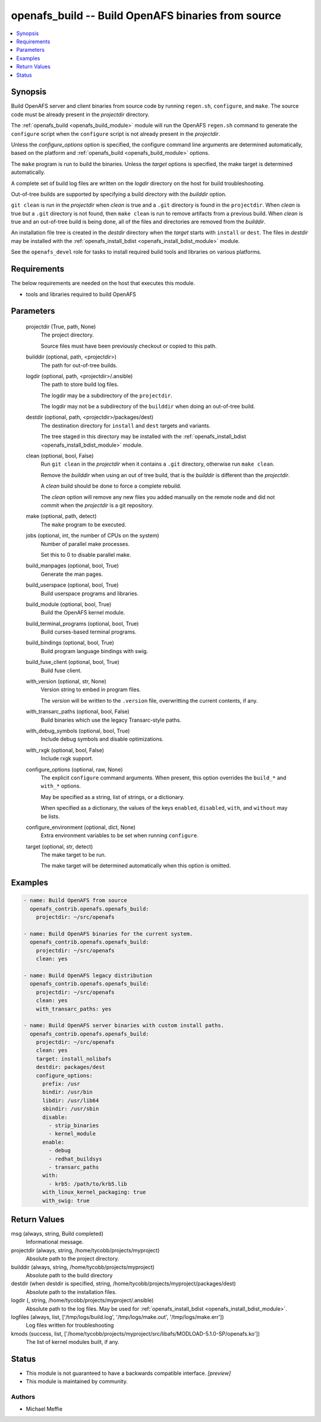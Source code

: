 .. _openafs_build_module:


openafs_build -- Build OpenAFS binaries from source
===================================================

.. contents::
   :local:
   :depth: 1


Synopsis
--------

Build OpenAFS server and client binaries from source code by running ``regen.sh``, ``configure``, and ``make``. The source code must be already present in the *projectdir* directory.

The :ref:`openafs_build <openafs_build_module>` module will run the OpenAFS ``regen.sh`` command to generate the ``configure`` script when the ``configure`` script is not already present in the *projectdir*.

Unless the *configure_options* option is specified, the configure command line arguments are determined automatically, based on the platform and :ref:`openafs_build <openafs_build_module>` options.

The ``make`` program is run to build the binaries. Unless the *target* options is specified, the make target is determined automatically.

A complete set of build log files are written on the *logdir* directory on the host for build troubleshooting.

Out-of-tree builds are supported by specifying a build directory with the *builddir* option.

``git clean`` is run in the *projectdir* when *clean* is true and a ``.git`` directory is found in the ``projectdir``.  When *clean* is true but a ``.git`` directory is not found, then ``make clean`` is run to remove artifacts from a previous build.  When *clean* is true and an out-of-tree build is being done, all of the files and directories are removed from the *builddir*.

An installation file tree is created in the *destdir* directory when the *target* starts with ``install`` or ``dest``. The files in *destdir* may be installed with the :ref:`openafs_install_bdist <openafs_install_bdist_module>` module.

See the ``openafs_devel`` role for tasks to install required build tools and libraries on various platforms.



Requirements
------------
The below requirements are needed on the host that executes this module.

- tools and libraries required to build OpenAFS



Parameters
----------

  projectdir (True, path, None)
    The project directory.

    Source files must have been previously checkout or copied to this path.


  builddir (optional, path, <projectdir>)
    The path for out-of-tree builds.


  logdir (optional, path, <projectdir>/.ansible)
    The path to store build log files.

    The logdir may be a subdirectory of the ``projectdir``.

    The logdir may not be a subdirectory of the ``builddir`` when doing an out-of-tree build.


  destdir (optional, path, <projectdir>/packages/dest)
    The destination directory for ``install`` and ``dest`` targets and variants.

    The tree staged in this directory may be installed with the :ref:`openafs_install_bdist <openafs_install_bdist_module>` module.


  clean (optional, bool, False)
    Run ``git clean`` in the *projectdir* when it contains a ``.git`` directory, otherwise run ``make clean``.

    Remove the *builddir* when using an out of tree build, that is the *builddir* is different than the *projectdir*.

    A *clean* build should be done to force a complete rebuild.

    The *clean* option will remove any new files you added manually on the remote node and did not commit when the *projectdir* is a git repository.


  make (optional, path, detect)
    The ``make`` program to be executed.


  jobs (optional, int, the number of CPUs on the system)
    Number of parallel make processes.

    Set this to 0 to disable parallel make.


  build_manpages (optional, bool, True)
    Generate the man pages.


  build_userspace (optional, bool, True)
    Build userspace programs and libraries.


  build_module (optional, bool, True)
    Build the OpenAFS kernel module.


  build_terminal_programs (optional, bool, True)
    Build curses-based terminal programs.


  build_bindings (optional, bool, True)
    Build program language bindings with swig.


  build_fuse_client (optional, bool, True)
    Build fuse client.


  with_version (optional, str, None)
    Version string to embed in program files.

    The *version* will be written to the ``.version`` file, overwritting the current contents, if any.


  with_transarc_paths (optional, bool, False)
    Build binaries which use the legacy Transarc-style paths.


  with_debug_symbols (optional, bool, True)
    Include debug symbols and disable optimizations.


  with_rxgk (optional, bool, False)
    Include rxgk support.


  configure_options (optional, raw, None)
    The explicit ``configure`` command arguments. When present, this option overrides the ``build_*`` and ``with_*`` options.

    May be specified as a string, list of strings, or a dictionary.

    When specified as a dictionary, the values of the keys ``enabled``, ``disabled``, ``with``, and ``without`` may be lists.


  configure_environment (optional, dict, None)
    Extra environment variables to be set when running ``configure``.


  target (optional, str, detect)
    The make target to be run.

    The make target will be determined automatically when this option is omitted.









Examples
--------

.. code-block:: yaml+jinja

    
    - name: Build OpenAFS from source
      openafs_contrib.openafs.openafs_build:
        projectdir: ~/src/openafs

    - name: Build OpenAFS binaries for the current system.
      openafs_contrib.openafs.openafs_build:
        projectdir: ~/src/openafs
        clean: yes

    - name: Build OpenAFS legacy distribution
      openafs_contrib.openafs.openafs_build:
        projectdir: ~/src/openafs
        clean: yes
        with_transarc_paths: yes

    - name: Build OpenAFS server binaries with custom install paths.
      openafs_contrib.openafs.openafs_build:
        projectdir: ~/src/openafs
        clean: yes
        target: install_nolibafs
        destdir: packages/dest
        configure_options:
          prefix: /usr
          bindir: /usr/bin
          libdir: /usr/lib64
          sbindir: /usr/sbin
          disable:
            - strip_binaries
            - kernel_module
          enable:
            - debug
            - redhat_buildsys
            - transarc_paths
          with:
            - krb5: /path/to/krb5.lib
          with_linux_kernel_packaging: true
          with_swig: true



Return Values
-------------

msg (always, string, Build completed)
  Informational message.


projectdir (always, string, /home/tycobb/projects/myproject)
  Absolute path to the project directory.


builddir (always, string, /home/tycobb/projects/myproject)
  Absolute path to the build directory


destdir (when destdir is specified, string, /home/tycobb/projects/myproject/packages/dest)
  Absolute path to the installation files.


logdir (, string, /home/tycobb/projects/myproject/.ansible)
  Absolute path to the log files. May be used for :ref:`openafs_install_bdist <openafs_install_bdist_module>`.


logfiles (always, list, ['/tmp/logs/build.log', '/tmp/logs/make.out', '/tmp/logs/make.err'])
  Log files written for troubleshooting


kmods (success, list, ['/home/tycobb/projects/myproject/src/libafs/MODLOAD-5.1.0-SP/openafs.ko'])
  The list of kernel modules built, if any.





Status
------




- This module is not guaranteed to have a backwards compatible interface. *[preview]*


- This module is maintained by community.



Authors
~~~~~~~

- Michael Meffie

